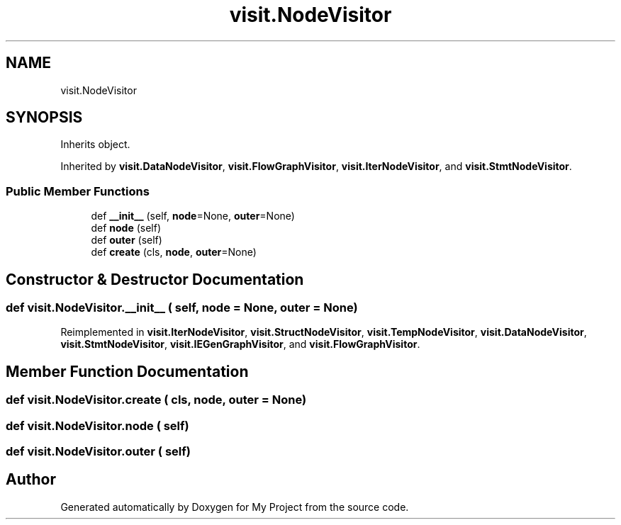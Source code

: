 .TH "visit.NodeVisitor" 3 "Sun Jul 12 2020" "My Project" \" -*- nroff -*-
.ad l
.nh
.SH NAME
visit.NodeVisitor
.SH SYNOPSIS
.br
.PP
.PP
Inherits object\&.
.PP
Inherited by \fBvisit\&.DataNodeVisitor\fP, \fBvisit\&.FlowGraphVisitor\fP, \fBvisit\&.IterNodeVisitor\fP, and \fBvisit\&.StmtNodeVisitor\fP\&.
.SS "Public Member Functions"

.in +1c
.ti -1c
.RI "def \fB__init__\fP (self, \fBnode\fP=None, \fBouter\fP=None)"
.br
.ti -1c
.RI "def \fBnode\fP (self)"
.br
.ti -1c
.RI "def \fBouter\fP (self)"
.br
.ti -1c
.RI "def \fBcreate\fP (cls, \fBnode\fP, \fBouter\fP=None)"
.br
.in -1c
.SH "Constructor & Destructor Documentation"
.PP 
.SS "def visit\&.NodeVisitor\&.__init__ ( self,  node = \fCNone\fP,  outer = \fCNone\fP)"

.PP
Reimplemented in \fBvisit\&.IterNodeVisitor\fP, \fBvisit\&.StructNodeVisitor\fP, \fBvisit\&.TempNodeVisitor\fP, \fBvisit\&.DataNodeVisitor\fP, \fBvisit\&.StmtNodeVisitor\fP, \fBvisit\&.IEGenGraphVisitor\fP, and \fBvisit\&.FlowGraphVisitor\fP\&.
.SH "Member Function Documentation"
.PP 
.SS "def visit\&.NodeVisitor\&.create ( cls,  node,  outer = \fCNone\fP)"

.SS "def visit\&.NodeVisitor\&.node ( self)"

.SS "def visit\&.NodeVisitor\&.outer ( self)"


.SH "Author"
.PP 
Generated automatically by Doxygen for My Project from the source code\&.
